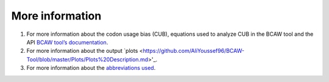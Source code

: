 **More information**
=======================

1. For more information about the codon usage bias (CUB), equations used to analyze CUB in the BCAW tool and the API `BCAW tool’s documentation <https://bcaw-tools-documentation.readthedocs.io/en/latest/index.html>`_.

2. For more information about the output `plots <https://github.com/AliYoussef96/BCAW-Tool/blob/master/Plots/Plots%20Description.md>'_.

3. For more information about the `abbreviations used <https://github.com/AliYoussef96/BCAW-Tool/blob/master/Abbreviations.md>`_.
